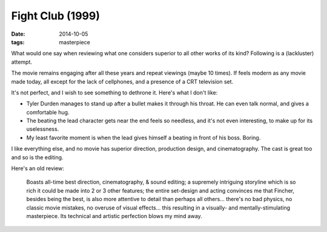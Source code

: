 Fight Club (1999)
=================

:date: 2014-10-05
:tags: masterpiece


What would one say when reviewing what one considers superior to all
other works of its kind? Following is a (lackluster) attempt.

The movie remains engaging after all these years and repeat viewings
(maybe 10 times). If feels modern as any movie made today, all except
for the lack of cellphones, and a presence of a CRT television set.

It's not perfect, and I wish to see something to dethrone it. Here's
what I don't like:

* Tyler Durden manages to stand up after a bullet makes it through
  his throat. He can even talk normal, and gives a comfortable hug.

* The beating the lead character gets near the end feels so needless,
  and it's not even interesting, to make up for its uselessness.

* My least favorite moment is when the lead gives himself a beating in
  front of his boss. Boring.

I like everything else, and no movie has superior direction,
production design, and cinematography. The cast is great too and so is
the editing.

Here's an old review:

..

   Boasts all-time best direction, cinematography, & sound editing; a
   supremely intriguing storyline which is so rich it could be made
   into 2 or 3 other features; the entire set-design and acting
   convinces me that Fincher, besides being the best, is also more
   attentive to detail than perhaps all others... there's no bad
   physics, no classic movie mistakes, no overuse of visual
   effects... this resulting in a visually- and mentally-stimulating
   masterpiece. Its technical and artistic perfection blows my mind
   away.
